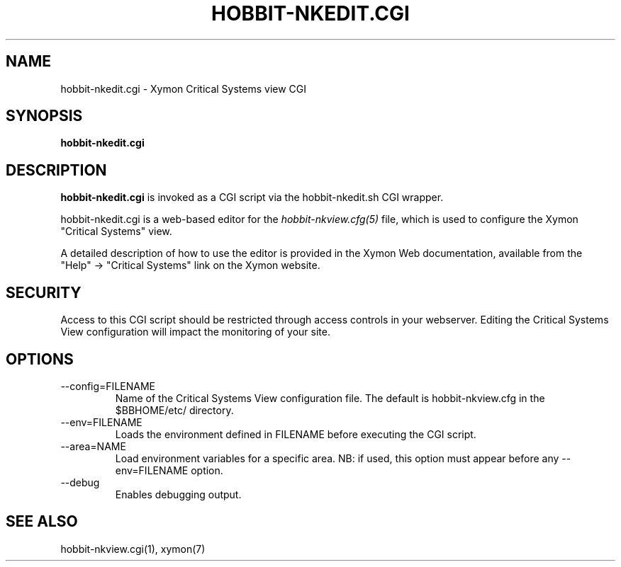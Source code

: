 .TH HOBBIT-NKEDIT.CGI 1 "Version 4.2.1: 27 Nov 2008" "Xymon"
.SH NAME
hobbit-nkedit.cgi \- Xymon Critical Systems view CGI
.SH SYNOPSIS
.B "hobbit-nkedit.cgi"

.SH DESCRIPTION
\fBhobbit-nkedit.cgi\fR is invoked as a CGI script via the 
hobbit-nkedit.sh CGI wrapper.

hobbit-nkedit.cgi is a web-based editor for the 
.I hobbit-nkview.cfg(5)
file, which is used to configure the Xymon "Critical Systems" view.

A detailed description of how to use the editor is provided in the
Xymon Web documentation, available from the "Help" \-> "Critical Systems"
link on the Xymon website.

.SH SECURITY
Access to this CGI script should be restricted through access controls
in your webserver. Editing the Critical Systems View configuration will
impact the monitoring of your site.

.SH OPTIONS
.IP "--config=FILENAME"
Name of the Critical Systems View configuration file. The default is
hobbit-nkview.cfg in the $BBHOME/etc/ directory.

.IP "--env=FILENAME"
Loads the environment defined in FILENAME before executing the CGI script.

.IP "--area=NAME"
Load environment variables for a specific area. NB: if used,
this option must appear before any --env=FILENAME option.

.IP "--debug"
Enables debugging output.

.SH "SEE ALSO"
hobbit-nkview.cgi(1), xymon(7)

